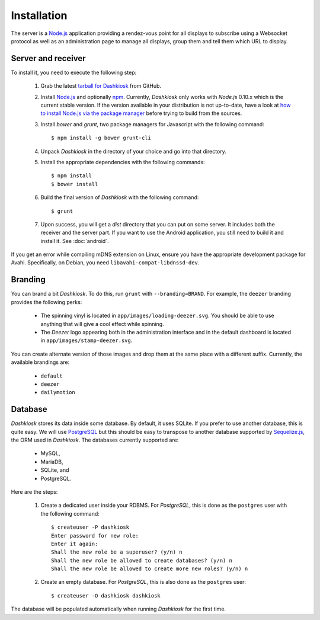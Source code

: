 Installation
============

The server is a `Node.js`_ application providing a rendez-vous point
for all displays to subscribe using a Websocket protocol as well as an
administration page to manage all displays, group them and tell them
which URL to display.

Server and receiver
-------------------

To install it, you need to execute the following step:

  1. Grab the latest `tarball for Dashkiosk`_ from GitHub.

  2. Install `Node.js`_ and optionally `npm`_. Currently, *Dashkiosk*
     only works with *Node.js* 0.10.x which is the current stable
     version. If the version available in your distribution is not
     up-to-date, have a look at `how to install Node.js via the
     package manager`_ before trying to build from the sources.

  3. Install *bower* and *grunt*, two package managers for Javascript
     with the following command::

         $ npm install -g bower grunt-cli

  4. Unpack *Dashkiosk* in the directory of your choice and go into
     that directory.

  5. Install the appropriate dependencies with the following commands::

         $ npm install
         $ bower install

  6. Build the final version of *Dashkiosk* with the following command::

         $ grunt

  7. Upon success, you will get a `dist` directory that you can put on
     some server. It includes both the receiver and the server
     part. If you want to use the Android application, you still need
     to build it and install it. See :doc:`android`.

If you get an error while compiling mDNS extension on Linux, ensure
you have the appropriate development package for Avahi. Specifically,
on Debian, you need ``libavahi-compat-libdnssd-dev``.

Branding
--------

You can brand a bit *Dashkiosk*. To do this, run ``grunt`` with
``--branding=BRAND``.  For example, the ``deezer`` branding provides
the following perks:

  - The spinning vinyl is located in
    ``app/images/loading-deezer.svg``. You should be able to use
    anything that will give a cool effect while spinning.

  - The *Deezer* logo appearing both in the administration interface
    and in the default dashboard is located in
    ``app/images/stamp-deezer.svg``.

You can create alternate version of those images and drop them at the
same place with a different suffix. Currently, the available brandings
are:

 - ``default``
 - ``deezer``
 - ``dailymotion``

Database
--------

*Dashkiosk* stores its data inside some database. By default, it uses
SQLite. If you prefer to use another database, this is quite easy. We
will use `PostgreSQL`_ but this should be easy to transpose to another
database supported by `Sequelize.js`_, the ORM used in
*Dashkiosk*. The databases currently supported are:

 - MySQL,
 - MariaDB,
 - SQLite, and
 - PostgreSQL.

Here are the steps:

  1. Create a dedicated user inside your RDBMS. For *PostgreSQL*, this
     is done as the ``postgres`` user with the following command::

           $ createuser -P dashkiosk
           Enter password for new role: 
           Enter it again: 
           Shall the new role be a superuser? (y/n) n
           Shall the new role be allowed to create databases? (y/n) n
           Shall the new role be allowed to create more new roles? (y/n) n

  2. Create an empty database. For *PostgreSQL*, this is also done as
     the ``postgres`` user::

           $ createuser -O dashkiosk dashkiosk

The database will be populated automatically when running *Dashkiosk*
for the first time.

.. _Node.js: http://nodejs.org/
.. _npm: https://www.npmjs.org
.. _how to install Node.js via the package manager: https://github.com/joyent/node/wiki/Installing-Node.js-via-package-manager
.. _tarball for Dashkiosk: https://github.com/vincentbernat/dashkiosk/releases
.. _Deezer: http://www.deezer.com
.. _PostgreSQL: http://www.postgresql.org
.. _Sequelize.js: http://sequelizejs.com
